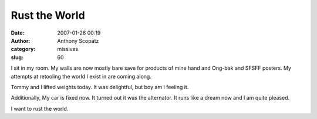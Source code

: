Rust the World
##############
:date: 2007-01-26 00:19
:author: Anthony Scopatz
:category: missives
:slug: 60

I sit in my room. My walls are now mostly bare save for products of mine
hand and Ong-bak and SFSFF posters. My attempts at retooling the world I
exist in are coming along.

Tommy and I lifted weights today. It was delightful, but boy am I
feeling it.

Additionally, My car is fixed now. It turned out it was the alternator.
It runs like a dream now and I am quite pleased.

I want to rust the world.
